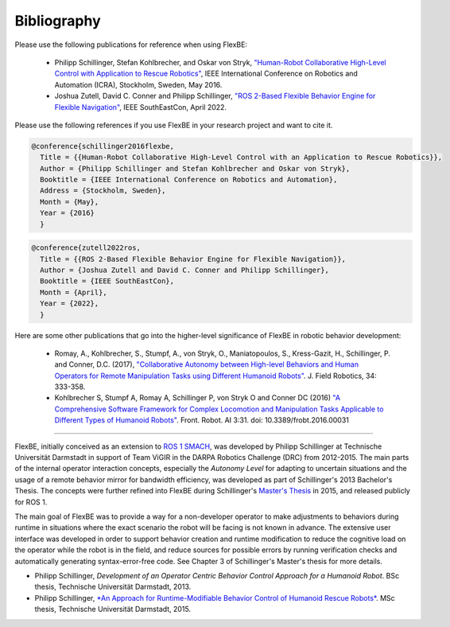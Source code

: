 Bibliography
============


Please use the following publications for reference when using FlexBE:

    * Philipp Schillinger, Stefan Kohlbrecher, and Oskar von Stryk, `"Human-Robot Collaborative High-Level Control with Application to Rescue Robotics" <http://dx.doi.org/10.1109/ICRA.2016.7487442>`_, IEEE International Conference on Robotics and Automation (ICRA), Stockholm, Sweden, May 2016.

    * Joshua Zutell, David C. Conner and Philipp Schillinger, `"ROS 2-Based Flexible Behavior Engine for Flexible Navigation" <http://dx.doi.org/10.1109/SoutheastCon48659.2022.9764047>`_, IEEE SouthEastCon, April 2022.

Please use the following references if you use FlexBE in your research project and want to cite it.

.. code-block:: console

  @conference{schillinger2016flexbe,
    Title = {{Human-Robot Collaborative High-Level Control with an Application to Rescue Robotics}},
    Author = {Philipp Schillinger and Stefan Kohlbrecher and Oskar von Stryk},
    Booktitle = {IEEE International Conference on Robotics and Automation},
    Address = {Stockholm, Sweden},
    Month = {May},
    Year = {2016}
    }

.. code-block:: console

  @conference{zutell2022ros,
    Title = {{ROS 2-Based Flexible Behavior Engine for Flexible Navigation}},
    Author = {Joshua Zutell and David C. Conner and Philipp Schillinger},
    Booktitle = {IEEE SouthEastCon},
    Month = {April},
    Year = {2022},
    }

Here are some other publications that go into the higher-level significance of FlexBE in robotic behavior development:

    * Romay, A., Kohlbrecher, S., Stumpf, A., von Stryk, O., Maniatopoulos, S., Kress-Gazit, H., Schillinger, P. and Conner, D.C. (2017),
      `"Collaborative Autonomy between High-level Behaviors and Human Operators for Remote Manipulation Tasks using Different Humanoid Robots" <https://doi.org/10.1002/rob.21671>`_.
      J. Field Robotics, 34: 333-358.

    * Kohlbrecher S, Stumpf A, Romay A, Schillinger P, von Stryk O and Conner DC (2016)
      `"A Comprehensive Software Framework for Complex Locomotion and Manipulation Tasks Applicable to Different Types of Humanoid Robots" <https://www.frontiersin.org/articles/10.3389/frobt.2016.00031/full>`_.
      Front. Robot. AI 3:31. doi: 10.3389/frobt.2016.00031

----

FlexBE, initially conceived as an extension to `ROS 1 SMACH <http://wiki.ros.org/smach>`_, was developed by Philipp Schillinger at
Technische Universität Darmstadt in support of Team ViGIR in the DARPA Robotics Challenge (DRC) from 2012-2015.
The main parts of the internal operator interaction concepts, especially the *Autonomy Level* for adapting to
uncertain situations and the usage of a remote behavior mirror for bandwidth efficiency, was developed as part
of Schillinger's 2013 Bachelor's Thesis.  The concepts were further refined into FlexBE during Schillinger's
`Master's Thesis <https://www.sim.informatik.tu-darmstadt.de/publ/da/2015_Schillinger_MA.pdf>`_ in 2015,
and released publicly for ROS 1.

The main goal of FlexBE was to provide a way for a non-developer operator to make adjustments to behaviors during runtime in
situations where the exact scenario the robot will be facing is not known in advance.
The extensive user interface was developed in order to support behavior creation and runtime modification
to reduce the cognitive load on the operator while the robot is in the field, and reduce sources for possible errors
by running verification checks and automatically generating syntax-error-free code.
See Chapter 3 of Schillinger's Master's thesis for more details.

* Philipp Schillinger, *Development of an Operator Centric Behavior Control Approach for a Humanoid Robot*. BSc thesis, Technische Universität Darmstadt, 2013.
* Philipp Schillinger, `*An Approach for Runtime-Modifiable Behavior Control of Humanoid Rescue Robots* <https://www.sim.informatik.tu-darmstadt.de/publ/da/2015_Schillinger_MA.pdf>`_. MSc thesis, Technische Universität Darmstadt, 2015.
